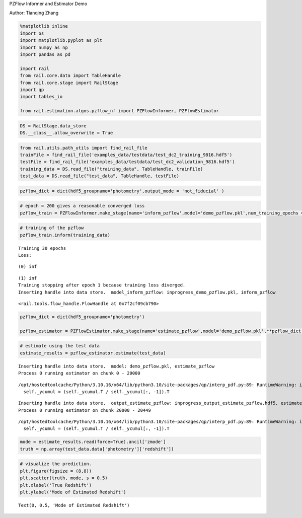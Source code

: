 PZFlow Informer and Estimator Demo

Author: Tianqing Zhang

.. code:: ipython3

    %matplotlib inline
    import os
    import matplotlib.pyplot as plt
    import numpy as np
    import pandas as pd
    
    import rail
    from rail.core.data import TableHandle
    from rail.core.stage import RailStage
    import qp
    import tables_io
    
    from rail.estimation.algos.pzflow_nf import PZFlowInformer, PZFlowEstimator


.. code:: ipython3

    DS = RailStage.data_store
    DS.__class__.allow_overwrite = True

.. code:: ipython3

    from rail.utils.path_utils import find_rail_file
    trainFile = find_rail_file('examples_data/testdata/test_dc2_training_9816.hdf5')
    testFile = find_rail_file('examples_data/testdata/test_dc2_validation_9816.hdf5')
    training_data = DS.read_file("training_data", TableHandle, trainFile)
    test_data = DS.read_file("test_data", TableHandle, testFile)

.. code:: ipython3

    pzflow_dict = dict(hdf5_groupname='photometry',output_mode = 'not_fiducial' )



.. code:: ipython3

    
    # epoch = 200 gives a reasonable converged loss
    pzflow_train = PZFlowInformer.make_stage(name='inform_pzflow',model='demo_pzflow.pkl',num_training_epochs = 30, **pzflow_dict)


.. code:: ipython3

    # training of the pzflow
    pzflow_train.inform(training_data)


.. parsed-literal::

    Training 30 epochs 
    Loss:


.. parsed-literal::

    (0) inf


.. parsed-literal::

    (1) inf
    Training stopping after epoch 1 because training loss diverged.
    Inserting handle into data store.  model_inform_pzflow: inprogress_demo_pzflow.pkl, inform_pzflow




.. parsed-literal::

    <rail.tools.flow_handle.FlowHandle at 0x7f2cf09cb790>



.. code:: ipython3

    pzflow_dict = dict(hdf5_groupname='photometry')
    
    pzflow_estimator = PZFlowEstimator.make_stage(name='estimate_pzflow',model='demo_pzflow.pkl',**pzflow_dict, chunk_size = 20000)

.. code:: ipython3

    # estimate using the test data
    estimate_results = pzflow_estimator.estimate(test_data)


.. parsed-literal::

    Inserting handle into data store.  model: demo_pzflow.pkl, estimate_pzflow
    Process 0 running estimator on chunk 0 - 20000


.. parsed-literal::

    /opt/hostedtoolcache/Python/3.10.16/x64/lib/python3.10/site-packages/qp/interp_pdf.py:89: RuntimeWarning: invalid value encountered in divide
      self._ycumul = (self._ycumul.T / self._ycumul[:, -1]).T


.. parsed-literal::

    Inserting handle into data store.  output_estimate_pzflow: inprogress_output_estimate_pzflow.hdf5, estimate_pzflow
    Process 0 running estimator on chunk 20000 - 20449


.. parsed-literal::

    /opt/hostedtoolcache/Python/3.10.16/x64/lib/python3.10/site-packages/qp/interp_pdf.py:89: RuntimeWarning: invalid value encountered in divide
      self._ycumul = (self._ycumul.T / self._ycumul[:, -1]).T


.. code:: ipython3

    mode = estimate_results.read(force=True).ancil['zmode']
    truth = np.array(test_data.data['photometry']['redshift'])

.. code:: ipython3

    # visualize the prediction. 
    plt.figure(figsize = (8,8))
    plt.scatter(truth, mode, s = 0.5)
    plt.xlabel('True Redshift')
    plt.ylabel('Mode of Estimated Redshift')




.. parsed-literal::

    Text(0, 0.5, 'Mode of Estimated Redshift')




.. image:: ../../../docs/rendered/estimation_examples/pzflow_demo_files/../../../docs/rendered/estimation_examples/pzflow_demo_11_1.png


